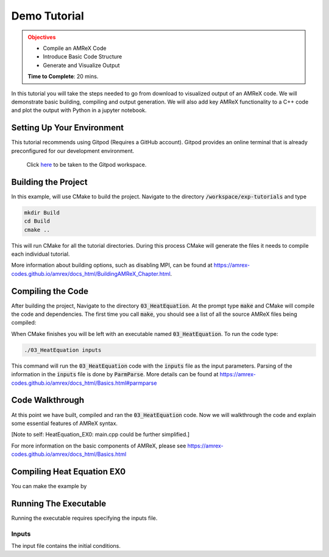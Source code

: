 Demo Tutorial
=============

..
   Questions*
   What do people need fingers on keys for. What are the core things to have them do.

 
.. admonition:: **Objectives**
   :class: warning

   - Compile an AMReX Code 
   - Introduce Basic Code Structure
   - Generate and Visualize Output     
     
   **Time to Complete**: 20 mins. 


In this tutorial you will take the steps needed to go from download to
visualized output of an AMReX code. We will demonstrate basic building, 
compiling and output generation. We will also add key AMReX functionality
to a C++ code and plot the output with Python in a jupyter notebook.


Setting Up Your Environment
~~~~~~~~~~~~~~~~~~~~~~~~~~~

This tutorial recommends using Gitpod (Requires a GitHub account).  Gitpod
provides an online terminal that is already preconfigured for our development 
environment.

 Click here_ to be taken to the Gitpod workspace. 

.. _here: https://gitpod.io/#https://github.com/atmyers/ecp-tutorials


..
    To download and build AMReX yourself see:
    https://amrex-codes.github.io/amrex/docs_html/GettingStarted.html
    and
    https://amrex-codes.github.io/amrex/docs_html/BuildingAMReX_Chapter.html


Building the Project 
~~~~~~~~~~~~~~~~~~~~

In this example, will use CMake to build the project. Navigate to the directory
:code:`/workspace/exp-tutorials`
and type

.. code-block:: 
   
   mkdir Build
   cd Build
   cmake ..

This will run CMake for all the tutorial directories. During this process
CMake will generate the files it needs to compile each individual
tutorial.


More information about building options, such as disabling MPI, can be found at
https://amrex-codes.github.io/amrex/docs_html/BuildingAMReX_Chapter.html.

Compiling the Code
~~~~~~~~~~~~~~~~~~

After building the project, Navigate to the directory :code:`03_HeatEquation`. At the prompt type :code:`make` and
CMake will compile the code and dependencies. The first time you call :code:`make`, 
you should see a list of all the source AMReX files being compiled:

.. image:: ./images_tutorial/Cmake_make.png



When CMake finishes you will be left with an executable named :code:`03_HeatEquation`. 
To run the code type:

.. code-block::

   ./03_HeatEquation inputs

This command will run the :code:`03_HeatEquation` code with the :code:`inputs` file as
the input parameters. Parsing of the information in the :code:`inputs` file is done by
:code:`ParmParse`. More details can be found at
https://amrex-codes.github.io/amrex/docs_html/Basics.html#parmparse

Code Walkthrough
~~~~~~~~~~~~~~~~

At this point we have built, compiled and ran the :code:`03_HeatEquation` code. Now
we will walkthrough the code and explain some essential features of AMReX syntax.


[Note to self: HeatEquation_EX0: main.cpp could be further simplified.]


For more information on the basic components of AMReX, please see
https://amrex-codes.github.io/amrex/docs_html/Basics.html




Compiling Heat Equation EX0
~~~~~~~~~~~~~~~~~~~~~~~~~~~


You can make the example by 



Running The Executable
~~~~~~~~~~~~~~~~~~~~~~

Running the executable requires specifying the inputs file. 

Inputs
^^^^^^

The input file contains the initial conditions. 
